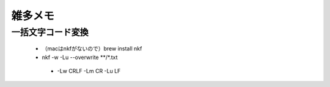 .. その他雑多メモ

==============
雑多メモ
==============

一括文字コード変換
----------------- 

 * （macはnkfがないので）brew install nkf
 * nkf -w -Lu --overwrite **/*.txt

  * -Lw CRLF -Lm CR -Lu LF
